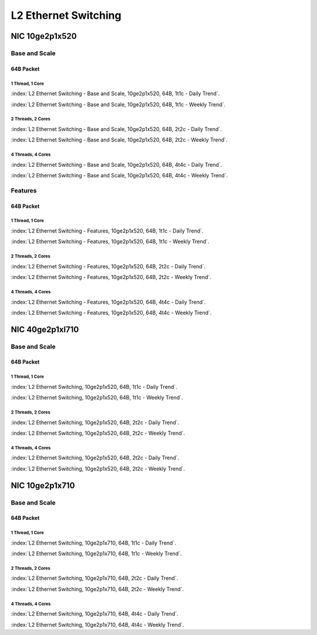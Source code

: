 L2 Ethernet Switching
=====================

NIC 10ge2p1x520
---------------

Base and Scale
``````````````

64B Packet
..........

1 Thread, 1 Core
~~~~~~~~~~~~~~~~

:index:`L2 Ethernet Switching - Base and Scale, 10ge2p1x520, 64B, 1t1c - Daily Trend`.

.. raw:: html

    <iframe width="1100" height="800" frameborder="0" scrolling="no" src="../_static/vpp/cpta-l2-1t1c-x520-1.html"></iframe><br><br>

:index:`L2 Ethernet Switching - Base and Scale, 10ge2p1x520, 64B, 1t1c - Weekly Trend`.

.. raw:: html

    <iframe width="1100" height="800" frameborder="0" scrolling="no" src="../_static/vpp/cpta-l2-1t1c-x520-14.html"></iframe><br><br>

2 Threads, 2 Cores
~~~~~~~~~~~~~~~~~~

:index:`L2 Ethernet Switching - Base and Scale, 10ge2p1x520, 64B, 2t2c - Daily Trend`.

.. raw:: html

    <iframe width="1100" height="800" frameborder="0" scrolling="no" src="../_static/vpp/cpta-l2-2t2c-x520-1.html"></iframe><br><br>

:index:`L2 Ethernet Switching - Base and Scale, 10ge2p1x520, 64B, 2t2c - Weekly Trend`.

.. raw:: html

    <iframe width="1100" height="800" frameborder="0" scrolling="no" src="../_static/vpp/cpta-l2-2t2c-x520-14.html"></iframe><br><br>

4 Threads, 4 Cores
~~~~~~~~~~~~~~~~~~

:index:`L2 Ethernet Switching - Base and Scale, 10ge2p1x520, 64B, 4t4c - Daily Trend`.

.. raw:: html

    <iframe width="1100" height="800" frameborder="0" scrolling="no" src="../_static/vpp/cpta-l2-4t4c-x520-1.html"></iframe><br><br>

:index:`L2 Ethernet Switching - Base and Scale, 10ge2p1x520, 64B, 4t4c - Weekly Trend`.

.. raw:: html

    <iframe width="1100" height="800" frameborder="0" scrolling="no" src="../_static/vpp/cpta-l2-4t4c-x520-14.html"></iframe><br><br>

Features
````````

64B Packet
..........

1 Thread, 1 Core
~~~~~~~~~~~~~~~~

:index:`L2 Ethernet Switching - Features, 10ge2p1x520, 64B, 1t1c - Daily Trend`.

.. raw:: html

    <iframe width="1100" height="800" frameborder="0" scrolling="no" src="../_static/vpp/cpta-l2-feature-1t1c-x520-1.html"></iframe><br><br>

:index:`L2 Ethernet Switching - Features, 10ge2p1x520, 64B, 1t1c - Weekly Trend`.

.. raw:: html

    <iframe width="1100" height="800" frameborder="0" scrolling="no" src="../_static/vpp/cpta-l2-feature-1t1c-x520-14.html"></iframe><br><br>

2 Threads, 2 Cores
~~~~~~~~~~~~~~~~~~

:index:`L2 Ethernet Switching - Features, 10ge2p1x520, 64B, 2t2c - Daily Trend`.

.. raw:: html

    <iframe width="1100" height="800" frameborder="0" scrolling="no" src="../_static/vpp/cpta-l2-feature-2t2c-x520-1.html"></iframe><br><br>

:index:`L2 Ethernet Switching - Features, 10ge2p1x520, 64B, 2t2c - Weekly Trend`.

.. raw:: html

    <iframe width="1100" height="800" frameborder="0" scrolling="no" src="../_static/vpp/cpta-l2-feature-2t2c-x520-14.html"></iframe><br><br>

4 Threads, 4 Cores
~~~~~~~~~~~~~~~~~~

:index:`L2 Ethernet Switching - Features, 10ge2p1x520, 64B, 4t4c - Daily Trend`.

.. raw:: html

    <iframe width="1100" height="800" frameborder="0" scrolling="no" src="../_static/vpp/cpta-l2-feature-4t4c-x520-1.html"></iframe><br><br>

:index:`L2 Ethernet Switching - Features, 10ge2p1x520, 64B, 4t4c - Weekly Trend`.

.. raw:: html

    <iframe width="1100" height="800" frameborder="0" scrolling="no" src="../_static/vpp/cpta-l2-feature-4t4c-x520-14.html"></iframe><br><br>

NIC 40ge2p1xl710
----------------

Base and Scale
``````````````

64B Packet
..........

1 Thread, 1 Core
~~~~~~~~~~~~~~~~

:index:`L2 Ethernet Switching, 10ge2p1x520, 64B, 1t1c - Daily Trend`.

.. raw:: html

    <iframe width="1100" height="800" frameborder="0" scrolling="no" src="../_static/vpp/cpta-l2-1t1c-xl710-1.html"></iframe><br><br>

:index:`L2 Ethernet Switching, 10ge2p1x520, 64B, 1t1c - Weekly Trend`.

.. raw:: html

    <iframe width="1100" height="800" frameborder="0" scrolling="no" src="../_static/vpp/cpta-l2-1t1c-xl710-14.html"></iframe><br><br>

2 Threads, 2 Cores
~~~~~~~~~~~~~~~~~~

:index:`L2 Ethernet Switching, 10ge2p1x520, 64B, 2t2c - Daily Trend`.

.. raw:: html

    <iframe width="1100" height="800" frameborder="0" scrolling="no" src="../_static/vpp/cpta-l2-2t2c-xl710-1.html"></iframe><br><br>

:index:`L2 Ethernet Switching, 10ge2p1x520, 64B, 2t2c - Weekly Trend`.

.. raw:: html

    <iframe width="1100" height="800" frameborder="0" scrolling="no" src="../_static/vpp/cpta-l2-2t2c-xl710-14.html"></iframe><br><br>

4 Threads, 4 Cores
~~~~~~~~~~~~~~~~~~

:index:`L2 Ethernet Switching, 10ge2p1x520, 64B, 2t2c - Daily Trend`.

.. raw:: html

    <iframe width="1100" height="800" frameborder="0" scrolling="no" src="../_static/vpp/cpta-l2-4t4c-xl710-1.html"></iframe><br><br>

:index:`L2 Ethernet Switching, 10ge2p1x520, 64B, 2t2c - Weekly Trend`.

.. raw:: html

    <iframe width="1100" height="800" frameborder="0" scrolling="no" src="../_static/vpp/cpta-l2-4t4c-xl710-14.html"></iframe><br><br>

NIC 10ge2p1x710
----------------

Base and Scale
``````````````

64B Packet
..........

1 Thread, 1 Core
~~~~~~~~~~~~~~~~

:index:`L2 Ethernet Switching, 10ge2p1x710, 64B, 1t1c - Daily Trend`.

.. raw:: html

    <iframe width="1100" height="800" frameborder="0" scrolling="no" src="../_static/vpp/cpta-l2-1t1c-x710-1.html"></iframe><br><br>

:index:`L2 Ethernet Switching, 10ge2p1x710, 64B, 1t1c - Weekly Trend`.

.. raw:: html

    <iframe width="1100" height="800" frameborder="0" scrolling="no" src="../_static/vpp/cpta-l2-1t1c-x710-14.html"></iframe><br><br>

2 Threads, 2 Cores
~~~~~~~~~~~~~~~~~~

:index:`L2 Ethernet Switching, 10ge2p1x710, 64B, 2t2c - Daily Trend`.

.. raw:: html

    <iframe width="1100" height="800" frameborder="0" scrolling="no" src="../_static/vpp/cpta-l2-2t2c-x710-1.html"></iframe><br><br>

:index:`L2 Ethernet Switching, 10ge2p1x710, 64B, 2t2c - Weekly Trend`.

.. raw:: html

    <iframe width="1100" height="800" frameborder="0" scrolling="no" src="../_static/vpp/cpta-l2-2t2c-x710-14.html"></iframe><br><br>

4 Threads, 4 Cores
~~~~~~~~~~~~~~~~~~

:index:`L2 Ethernet Switching, 10ge2p1x710, 64B, 4t4c - Daily Trend`.

.. raw:: html

    <iframe width="1100" height="800" frameborder="0" scrolling="no" src="../_static/vpp/cpta-l2-4t4c-x710-1.html"></iframe><br><br>

:index:`L2 Ethernet Switching, 10ge2p1x710, 64B, 4t4c - Weekly Trend`.

.. raw:: html

    <iframe width="1100" height="800" frameborder="0" scrolling="no" src="../_static/vpp/cpta-l2-4t4c-x710-14.html"></iframe><br><br>
